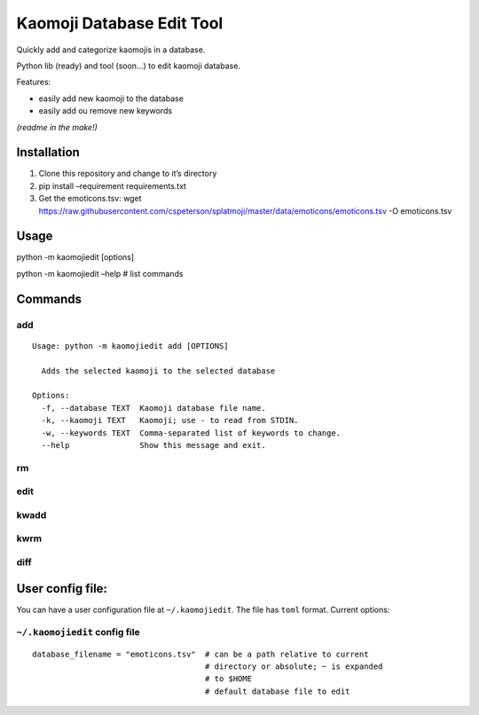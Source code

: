 Kaomoji Database Edit Tool
==========================

Quickly add and categorize kaomojis in a database.

Python lib (ready) and tool (soon…) to edit kaomoji database.

Features:

-  easily add new kaomoji to the database
-  easily add ou remove new keywords

*(readme in the make!)*

Installation
------------

1. Clone this repository and change to it’s directory
2. pip install –requirement requirements.txt
3. Get the emoticons.tsv: wget
   https://raw.githubusercontent.com/cspeterson/splatmoji/master/data/emoticons/emoticons.tsv
   -O emoticons.tsv

Usage
-----

python -m kaomojiedit [options]

python -m kaomojiedit –help # list commands

Commands
--------

add
~~~

::

   Usage: python -m kaomojiedit add [OPTIONS]

     Adds the selected kaomoji to the selected database

   Options:
     -f, --database TEXT  Kaomoji database file name.
     -k, --kaomoji TEXT   Kaomoji; use - to read from STDIN.
     -w, --keywords TEXT  Comma-separated list of keywords to change.
     --help               Show this message and exit.

rm
~~

edit
~~~~

kwadd
~~~~~

kwrm
~~~~

diff
~~~~

User config file:
-----------------

You can have a user configuration file at ``~/.kaomojiedit``. The file
has ``toml`` format. Current options:

``~/.kaomojiedit`` config file
~~~~~~~~~~~~~~~~~~~~~~~~~~~~~~

::

   database_filename = "emoticons.tsv"  # can be a path relative to current
                                        # directory or absolute; ~ is expanded
                                        # to $HOME
                                        # default database file to edit
